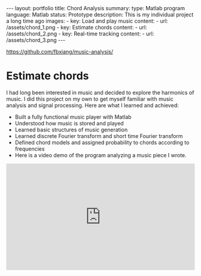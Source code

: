 #+OPTIONS: toc:nil num:nil
#+STARTUP: showall indent
#+STARTUP: hidestars
#+BEGIN_EXPORT html
---
layout: portfolio
title: Chord Analysis
summary:
  type: Matlab program
  language: Matlab
  status: Prototype
  description: This is my individual project a long time ago
  images:
    - key: Load and play music
      content:
        - url: /assets/chord_1.png
    - key: Estimate chords
      content:
        - url: /assets/chord_2.png
    - key: Real-time tracking
      content:
        - url: /assets/chord_3.png
---
#+END_EXPORT
[[https://github.com/fbxiang/music-analysis/]]

* Estimate chords

I had long been interested in music and decided to explore the harmonics of
music. I did this project on my own to get myself familiar with music analysis
and signal processing. Here are what I learned and achieved:

- Built a fully functional music player with Matlab
- Understood how music is stored and played
- Learned basic structures of music generation
- Learned discrete Fourier transform and short time Fourier transform
- Defined chord models and assigned probability to chords according to frequencies
- Here is a video demo of the program analyzing a music piece I wrote.

#+BEGIN_EXPORT html
<div style="position: relative; width: 100%; height: 0; padding-bottom: 56.25%;">
<iframe id="ytplayer" type="text/html" width="100%" height="100%" style="position: absolute" allowfullscreen
  src="https://www.youtube.com/embed/JegukFAbSMQ"
  frameborder="0">
</iframe>
</div>
#+END_EXPORT
